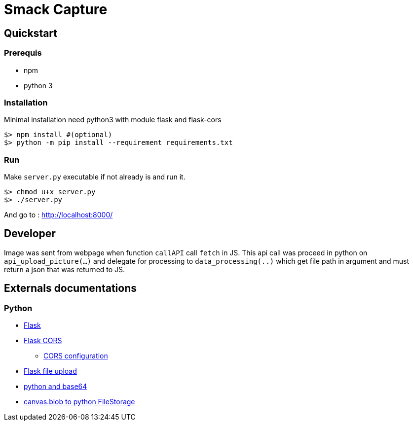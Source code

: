 = Smack Capture

== Quickstart

=== Prerequis

* npm
* python 3

=== Installation

Minimal installation need python3 with module flask and flask-cors

[source,bash]
----
$> npm install #(optional)
$> python -m pip install --requirement requirements.txt
----

=== Run

Make `server.py` executable if not already is and run it.

[source,bash]
----
$> chmod u+x server.py
$> ./server.py
----

And go to : http://localhost:8000/


== Developer

Image was sent from webpage when function `callAPI` call `fetch` in JS.
This api call was proceed in python on `api_upload_picture(...)`
and delegate for processing to `data_processing(..)` which get file path
in argument and must return a json that was returned to JS.



== Externals documentations

=== Python

* http://flask.pocoo.org/docs/1.0/[Flask]
* https://pypi.org/project/Flask-Cors/[Flask CORS]
** https://flask-cors.corydolphin.com/en/latest/api.html[CORS configuration]
* http://flask.pocoo.org/docs/1.0/patterns/fileuploads/[Flask file upload]
* https://stackoverflow.com/questions/47950867/how-to-save-base64-image-in-python-flask-server[python and base64]
* https://werkzeug.palletsprojects.com/en/0.15.x/datastructures/#werkzeug.datastructures.FileStorage[canvas.blob to python FileStorage]

